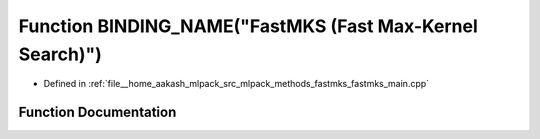.. _exhale_function_fastmks__main_8cpp_1a4f55d78d2dac4ed46ffc781bfd2e2127:

Function BINDING_NAME("FastMKS (Fast Max-Kernel Search)")
=========================================================

- Defined in :ref:`file__home_aakash_mlpack_src_mlpack_methods_fastmks_fastmks_main.cpp`


Function Documentation
----------------------


.. doxygenfunction:: BINDING_NAME("FastMKS (Fast Max-Kernel Search)")
